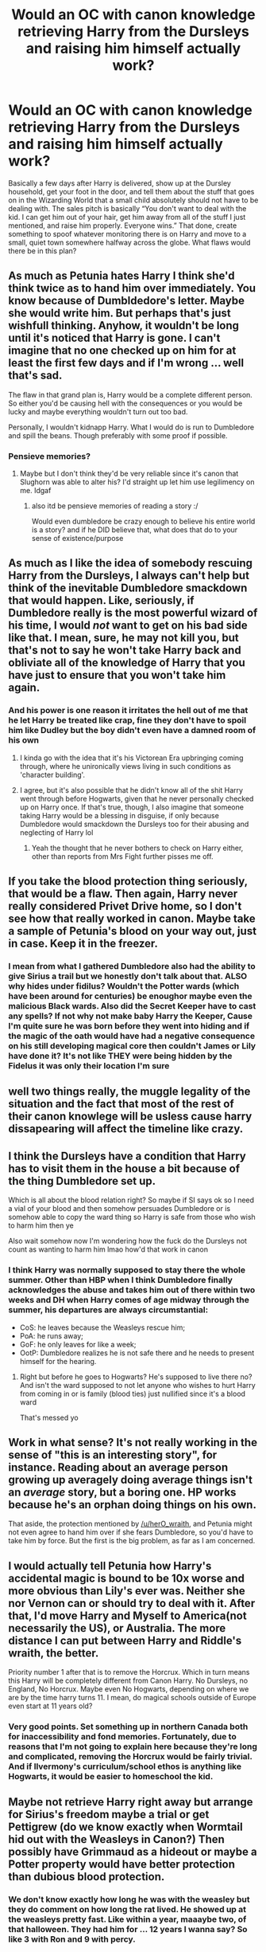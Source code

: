 #+TITLE: Would an OC with canon knowledge retrieving Harry from the Dursleys and raising him himself actually work?

* Would an OC with canon knowledge retrieving Harry from the Dursleys and raising him himself actually work?
:PROPERTIES:
:Author: Thewizzardpwnapple
:Score: 18
:DateUnix: 1615816358.0
:DateShort: 2021-Mar-15
:FlairText: Discussion
:END:
Basically a few days after Harry is delivered, show up at the Dursley household, get your foot in the door, and tell them about the stuff that goes on in the Wizarding World that a small child absolutely should not have to be dealing with. The sales pitch is basically “You don't want to deal with the kid. I can get him out of your hair, get him away from all of the stuff I just mentioned, and raise him properly. Everyone wins.” That done, create something to spoof whatever monitoring there is on Harry and move to a small, quiet town somewhere halfway across the globe. What flaws would there be in this plan?


** As much as Petunia hates Harry I think she'd think twice as to hand him over immediately. You know because of Dumbldedore's letter. Maybe she would write him. But perhaps that's just wishfull thinking. Anyhow, it wouldn't be long until it's noticed that Harry is gone. I can't imagine that no one checked up on him for at least the first few days and if I'm wrong ... well that's sad.

The flaw in that grand plan is, Harry would be a complete different person. So either you'd be causing hell with the consequences or you would be lucky and maybe everything wouldn't turn out too bad.

Personally, I wouldn't kidnapp Harry. What I would do is run to Dumbledore and spill the beans. Though preferably with some proof if possible.
:PROPERTIES:
:Author: hp_777
:Score: 28
:DateUnix: 1615817594.0
:DateShort: 2021-Mar-15
:END:

*** Pensieve memories?
:PROPERTIES:
:Author: HELLOOOOOOooooot
:Score: 5
:DateUnix: 1615825239.0
:DateShort: 2021-Mar-15
:END:

**** Maybe but I don't think they'd be very reliable since it's canon that Slughorn was able to alter his? I'd straight up let him use legilimency on me. Idgaf
:PROPERTIES:
:Author: hp_777
:Score: 8
:DateUnix: 1615826734.0
:DateShort: 2021-Mar-15
:END:

***** also itd be pensieve memories of reading a story :/

Would even dumbledore be crazy enough to believe his entire world is a story? and if he DID believe that, what does that do to your sense of existence/purpose
:PROPERTIES:
:Author: eSPiaLx
:Score: 2
:DateUnix: 1615866854.0
:DateShort: 2021-Mar-16
:END:


** As much as I like the idea of somebody rescuing Harry from the Dursleys, I always can't help but think of the inevitable Dumbledore smackdown that would happen. Like, seriously, if Dumbledore really is the most powerful wizard of his time, I would /not/ want to get on his bad side like that. I mean, sure, he may not kill you, but that's not to say he won't take Harry back and obliviate all of the knowledge of Harry that you have just to ensure that you won't take him again.
:PROPERTIES:
:Author: kayjayme813
:Score: 17
:DateUnix: 1615818284.0
:DateShort: 2021-Mar-15
:END:

*** And his power is one reason it irritates the hell out of me that he let Harry be treated like crap, fine they don't have to spoil him like Dudley but the boy didn't even have a damned room of his own
:PROPERTIES:
:Author: Intelligent_One445
:Score: 1
:DateUnix: 1615857396.0
:DateShort: 2021-Mar-16
:END:

**** I kinda go with the idea that it's his Victorean Era upbringing coming through, where he unironically views living in such conditions as 'character building'.
:PROPERTIES:
:Author: Raesong
:Score: 5
:DateUnix: 1615859868.0
:DateShort: 2021-Mar-16
:END:


**** I agree, but it's also possible that he didn't know all of the shit Harry went through before Hogwarts, given that he never personally checked up on Harry once. If that's true, though, I also imagine that someone taking Harry would be a blessing in disguise, if only because Dumbledore would smackdown the Dursleys too for their abusing and neglecting of Harry lol
:PROPERTIES:
:Author: kayjayme813
:Score: 1
:DateUnix: 1615903936.0
:DateShort: 2021-Mar-16
:END:

***** Yeah the thought that he never bothers to check on Harry either, other than reports from Mrs Fight further pisses me off.
:PROPERTIES:
:Author: Intelligent_One445
:Score: 1
:DateUnix: 1615906389.0
:DateShort: 2021-Mar-16
:END:


** If you take the blood protection thing seriously, that would be a flaw. Then again, Harry never really considered Privet Drive home, so I don't see how that really worked in canon. Maybe take a sample of Petunia's blood on your way out, just in case. Keep it in the freezer.
:PROPERTIES:
:Author: MTheLoud
:Score: 13
:DateUnix: 1615817332.0
:DateShort: 2021-Mar-15
:END:

*** I mean from what I gathered Dumbledore also had the ability to give Sirius a trail but we honestly don't talk about that. ALSO why hides under fidilus? Wouldn't the Potter wards (which have been around for centuries) be enoughor maybe even the malicious Black wards. Also did the Secret Keeper have to cast any spells? If not why not make baby Harry the Keeper, Cause I'm quite sure he was born before they went into hiding and if the magic of the oath would have had a negative consequence on his still developing magical core then couldn't James or Lily have done it? It's not like THEY were being hidden by the Fidelus it was only their location I'm sure
:PROPERTIES:
:Author: TheCookie-Reader
:Score: 1
:DateUnix: 1618090647.0
:DateShort: 2021-Apr-11
:END:


** well two things really, the muggle legality of the situation and the fact that most of the rest of their canon knowlege will be usless cause harry dissapearing will affect the timeline like crazy.
:PROPERTIES:
:Author: Tsubark
:Score: 3
:DateUnix: 1615821682.0
:DateShort: 2021-Mar-15
:END:


** I think the Dursleys have a condition that Harry has to visit them in the house a bit because of the thing Dumbledore set up.

Which is all about the blood relation right? So maybe if SI says ok so I need a vial of your blood and then somehow persuades Dumbledore or is somehow able to copy the ward thing so Harry is safe from those who wish to harm him then ye

Also wait somehow now I'm wondering how the fuck do the Dursleys not count as wanting to harm him lmao how'd that work in canon
:PROPERTIES:
:Author: clessedNEETmatsu
:Score: 5
:DateUnix: 1615822239.0
:DateShort: 2021-Mar-15
:END:

*** I think Harry was normally supposed to stay there the whole summer. Other than HBP when I think Dumbledore finally acknowledges the abuse and takes him out of there within two weeks and DH when Harry comes of age midway through the summer, his departures are always circumstantial:

- CoS: he leaves because the Weasleys rescue him;
- PoA: he runs away;
- GoF: he only leaves for like a week;
- OotP: Dumbledore realizes he is not safe there and he needs to present himself for the hearing.
:PROPERTIES:
:Author: I_love_DPs
:Score: 1
:DateUnix: 1615850087.0
:DateShort: 2021-Mar-16
:END:

**** Right but before he goes to Hogwarts? He's supposed to live there no? And isn't the ward supposed to not let anyone who wishes to hurt Harry from coming in or is family (blood ties) just nullified since it's a blood ward

That's messed yo
:PROPERTIES:
:Author: clessedNEETmatsu
:Score: 0
:DateUnix: 1615866429.0
:DateShort: 2021-Mar-16
:END:


** Work in what sense? It's not really working in the sense of "this is an interesting story", for instance. Reading about an average person growing up averagely doing average things isn't an /average/ story, but a boring one. HP works because he's an orphan doing things on his own.

That aside, the protection mentioned by [[/u/herO_wraith]], and Petunia might not even agree to hand him over if she fears Dumbledore, so you'd have to take him by force. But the first is the big problem, as far as I am concerned.
:PROPERTIES:
:Author: Sescquatch
:Score: 3
:DateUnix: 1615827220.0
:DateShort: 2021-Mar-15
:END:


** I would actually tell Petunia how Harry's accidental magic is bound to be 10x worse and more obvious than Lily's ever was. Neither she nor Vernon can or should try to deal with it. After that, I'd move Harry and Myself to America(not necessarily the US), or Australia. The more distance I can put between Harry and Riddle's wraith, the better.

Priority number 1 after that is to remove the Horcrux. Which in turn means this Harry will be completely different from Canon Harry. No Dursleys, no England, No Horcrux. Maybe even No Hogwarts, depending on where we are by the time harry turns 11. I mean, do magical schools outside of Europe even start at 11 years old?
:PROPERTIES:
:Author: Blade1301
:Score: 5
:DateUnix: 1615818954.0
:DateShort: 2021-Mar-15
:END:

*** Very good points. Set something up in northern Canada both for inaccessibility and fond memories. Fortunately, due to reasons that I'm not going to explain here because they're long and complicated, removing the Horcrux would be fairly trivial. And if Ilvermony's curriculum/school ethos is anything like Hogwarts, it would be easier to homeschool the kid.
:PROPERTIES:
:Author: Thewizzardpwnapple
:Score: 4
:DateUnix: 1615819185.0
:DateShort: 2021-Mar-15
:END:


** Maybe not retrieve Harry right away but arrange for Sirius's freedom maybe a trial or get Pettigrew (do we know exactly when Wormtail hid out with the Weasleys in Canon?) Then possibly have Grimmaud as a hideout or maybe a Potter property would have better protection than dubious blood protection.
:PROPERTIES:
:Author: 1Bobafett11
:Score: 2
:DateUnix: 1615848766.0
:DateShort: 2021-Mar-16
:END:

*** We don't know exactly how long he was with the weasley but they do comment on how long the rat lived. He showed up at the weasleys pretty fast. Like within a year, maaaybe two, of that halloween. They had him for ... 12 years I wanna say? So like 3 with Ron and 9 with percy.
:PROPERTIES:
:Author: Astramancer_
:Score: 2
:DateUnix: 1615855983.0
:DateShort: 2021-Mar-16
:END:


** The flaw is there is now nothing that stops a Death Eater killing Harry. The Dursely's did actually provide protection as undeniably awful as it was for Harry.

Well done, you've given Harry a happier, but much shorter life. Canon knowledge tells you nothing about how the Ministry/Dumbledore/the wizarding world in general trace/track you and therefore nothing about how to prevent it.

Now Lestrange/Crouch Jnr/Malfoy/Any other Death Eater can just kill you and Harry.
:PROPERTIES:
:Author: herO_wraith
:Score: 6
:DateUnix: 1615823113.0
:DateShort: 2021-Mar-15
:END:

*** The thing is the Dursley's protection is another example of Rowling half-assed writing to give Harry an excuse to go to his "horrid relatives". It's basically plot armor and just makes the villains even more cartoonish.

She didn't even specify how this protection work beyond vague words of false wisdom...

None of the Death Eater bothered to go after Harry for 10 years but suddenly they would know that Harry isn't under Dursley's protection anymore and go after him...
:PROPERTIES:
:Author: reLincolnX
:Score: 3
:DateUnix: 1615838335.0
:DateShort: 2021-Mar-15
:END:

**** Yeah he also goes out shopping with petunia and goes to school and sees wizards bowing to him, the protection only works inside the house, not to mention all the summers he spend at Weasley house and Diagon alley sometimes like third year where the blood protection doesn't exist either

The blood protection is a load of shit in my opinion
:PROPERTIES:
:Author: Jack12212
:Score: 1
:DateUnix: 1615889473.0
:DateShort: 2021-Mar-16
:END:


** Thats just... boring. It's not a reasonable course of action. If you were an OC with canon knowledge, the time you spent raising Harry would be time you /could/ have spent tracking down and destroying all the Horcruxes. The Diadem wouldn't be too difficult, the gaunt ring could probably be handled, assuming it's at the gaunt shack, The locket would be a trick, but that just means you need to arrange Sirius Black's disappearance from Azkaban. The cup would be difficult, but Harry broke into Gringotts with a week of planning, imagine what you could do with ten years to plan.

Assuming I have some level of magical knowledge and ability, I'd pursue a career as an Auror or a hitwizard and engineer it so I could deliver Sirius a newspaper with a staged photograph that had Peter in it(I'd make sure to have already kidnapped Peter from the Weasleys, first). Once he'd broken out, I'd track him down and rehabilitate him, and then We'd hunt Horcruxes together. Once we eliminated all of the Horcruxes that we could, we would move to help Harry.

If there was some way to remove the horcrux from him without killing him, we'd pursue that, but failing that I'd probably toss him into an exploding volcano and then cast Fiendfyre at whatever remained. The needs of the many and all that. Engineering the exact circumstances that would allow Harry to live are complicated and would likely get many other people killed, which frankly I can't see how that's worth the life of one kid.
:PROPERTIES:
:Author: SlenderGnome
:Score: -1
:DateUnix: 1615928204.0
:DateShort: 2021-Mar-17
:END:
